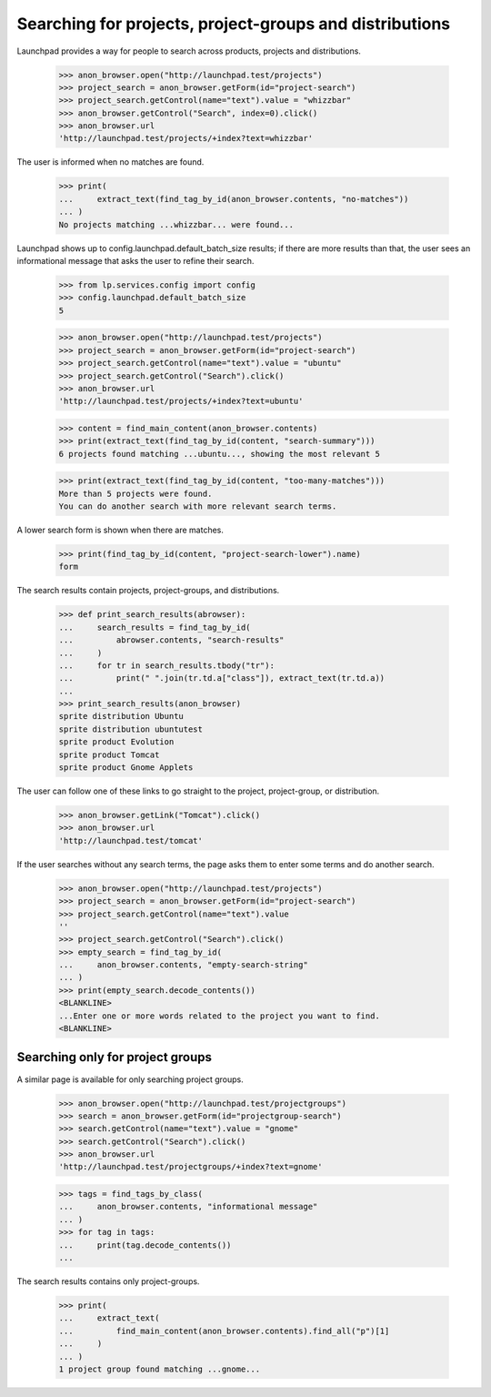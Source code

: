 Searching for projects, project-groups and distributions
========================================================

Launchpad provides a way for people to search across products, projects and
distributions.

    >>> anon_browser.open("http://launchpad.test/projects")
    >>> project_search = anon_browser.getForm(id="project-search")
    >>> project_search.getControl(name="text").value = "whizzbar"
    >>> anon_browser.getControl("Search", index=0).click()
    >>> anon_browser.url
    'http://launchpad.test/projects/+index?text=whizzbar'

The user is informed when no matches are found.

    >>> print(
    ...     extract_text(find_tag_by_id(anon_browser.contents, "no-matches"))
    ... )
    No projects matching ...whizzbar... were found...

Launchpad shows up to config.launchpad.default_batch_size results; if there
are more results than that, the user sees an informational message that asks
the user to refine their search.

    >>> from lp.services.config import config
    >>> config.launchpad.default_batch_size
    5

    >>> anon_browser.open("http://launchpad.test/projects")
    >>> project_search = anon_browser.getForm(id="project-search")
    >>> project_search.getControl(name="text").value = "ubuntu"
    >>> project_search.getControl("Search").click()
    >>> anon_browser.url
    'http://launchpad.test/projects/+index?text=ubuntu'

    >>> content = find_main_content(anon_browser.contents)
    >>> print(extract_text(find_tag_by_id(content, "search-summary")))
    6 projects found matching ...ubuntu..., showing the most relevant 5

    >>> print(extract_text(find_tag_by_id(content, "too-many-matches")))
    More than 5 projects were found.
    You can do another search with more relevant search terms.

A lower search form is shown when there are matches.

    >>> print(find_tag_by_id(content, "project-search-lower").name)
    form

The search results contain projects, project-groups, and distributions.

    >>> def print_search_results(abrowser):
    ...     search_results = find_tag_by_id(
    ...         abrowser.contents, "search-results"
    ...     )
    ...     for tr in search_results.tbody("tr"):
    ...         print(" ".join(tr.td.a["class"]), extract_text(tr.td.a))
    ...
    >>> print_search_results(anon_browser)
    sprite distribution Ubuntu
    sprite distribution ubuntutest
    sprite product Evolution
    sprite product Tomcat
    sprite product Gnome Applets

The user can follow one of these links to go straight to the project,
project-group, or distribution.

    >>> anon_browser.getLink("Tomcat").click()
    >>> anon_browser.url
    'http://launchpad.test/tomcat'

If the user searches without any search terms, the page asks them to enter
some terms and do another search.

    >>> anon_browser.open("http://launchpad.test/projects")
    >>> project_search = anon_browser.getForm(id="project-search")
    >>> project_search.getControl(name="text").value
    ''
    >>> project_search.getControl("Search").click()
    >>> empty_search = find_tag_by_id(
    ...     anon_browser.contents, "empty-search-string"
    ... )
    >>> print(empty_search.decode_contents())
    <BLANKLINE>
    ...Enter one or more words related to the project you want to find.
    <BLANKLINE>

Searching only for project groups
---------------------------------

A similar page is available for only searching project groups.

    >>> anon_browser.open("http://launchpad.test/projectgroups")
    >>> search = anon_browser.getForm(id="projectgroup-search")
    >>> search.getControl(name="text").value = "gnome"
    >>> search.getControl("Search").click()
    >>> anon_browser.url
    'http://launchpad.test/projectgroups/+index?text=gnome'

    >>> tags = find_tags_by_class(
    ...     anon_browser.contents, "informational message"
    ... )
    >>> for tag in tags:
    ...     print(tag.decode_contents())
    ...

The search results contains only project-groups.

    >>> print(
    ...     extract_text(
    ...         find_main_content(anon_browser.contents).find_all("p")[1]
    ...     )
    ... )
    1 project group found matching ...gnome...
